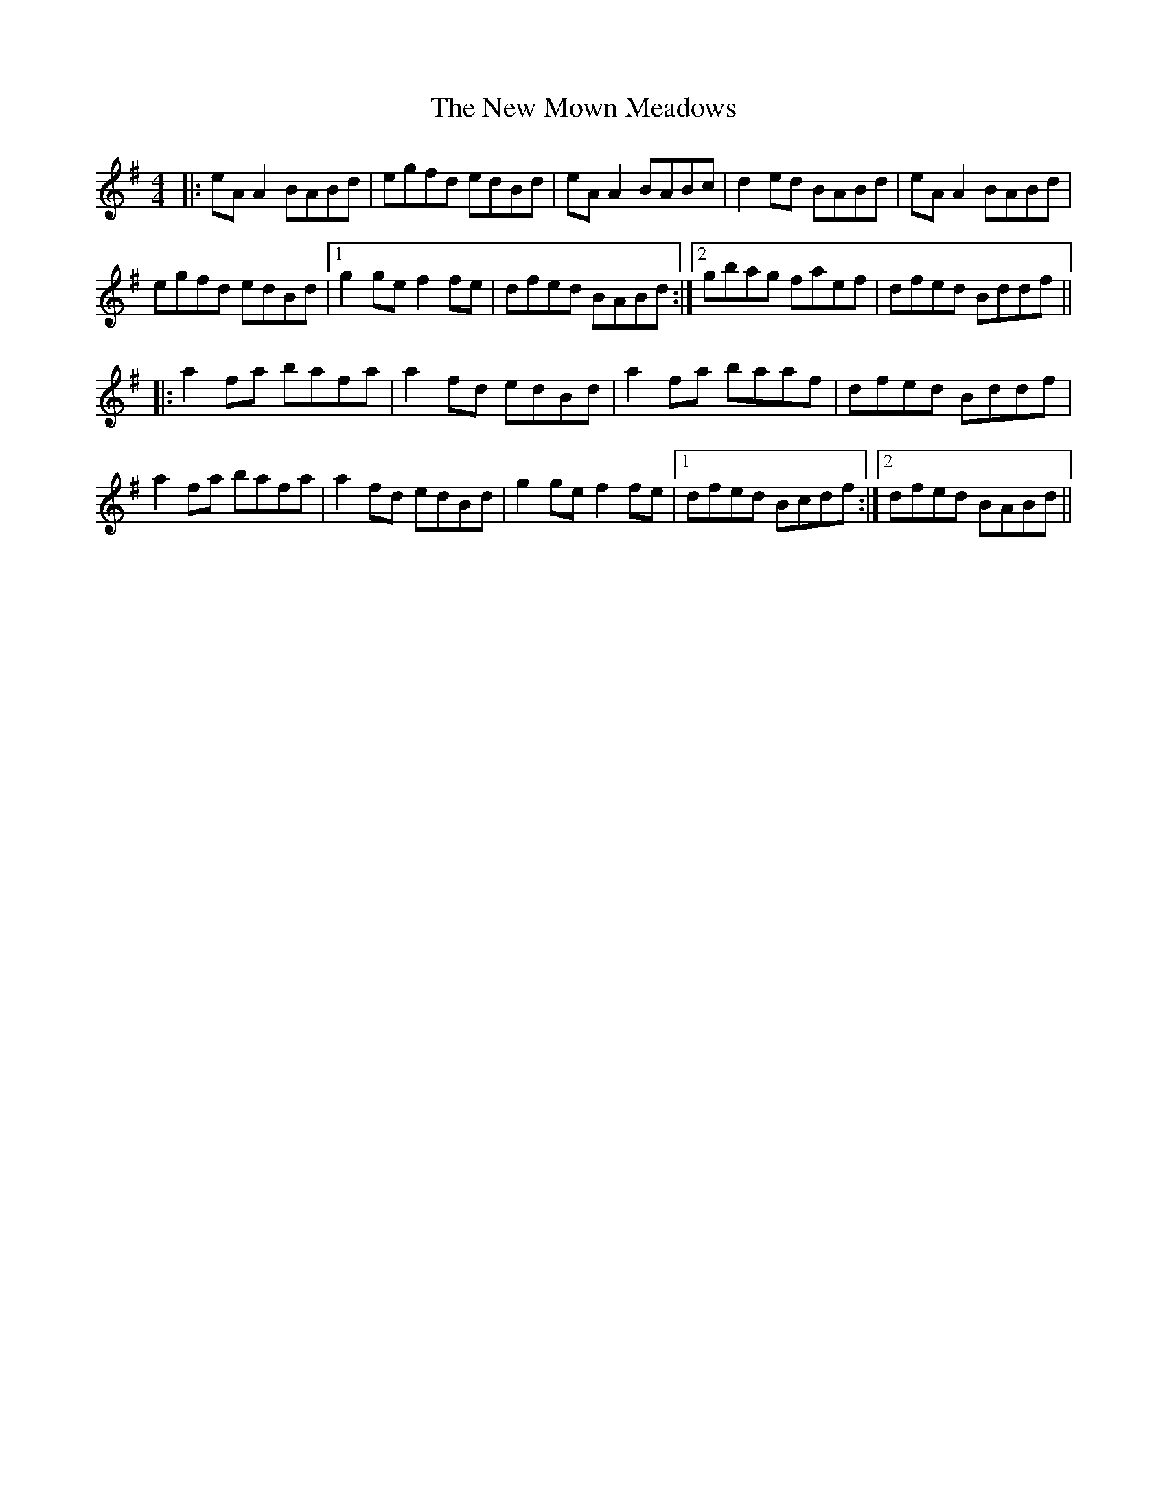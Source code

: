 X: 29262
T: New Mown Meadows, The
R: reel
M: 4/4
K: Adorian
|:eA A2 BABd|egfd edBd|eA A2 BABc|d2 ed BABd|eA A2 BABd|
egfd edBd|1 g2 ge f2 fe|dfed BABd:|2 gbag faef|dfed Bddf||
|:a2 fa bafa|a2 fd edBd|a2 fa baaf|dfed Bddf|
a2 fa bafa|a2 fd edBd|g2 ge f2 fe|1 dfed Bcdf:|2 dfed BABd||

